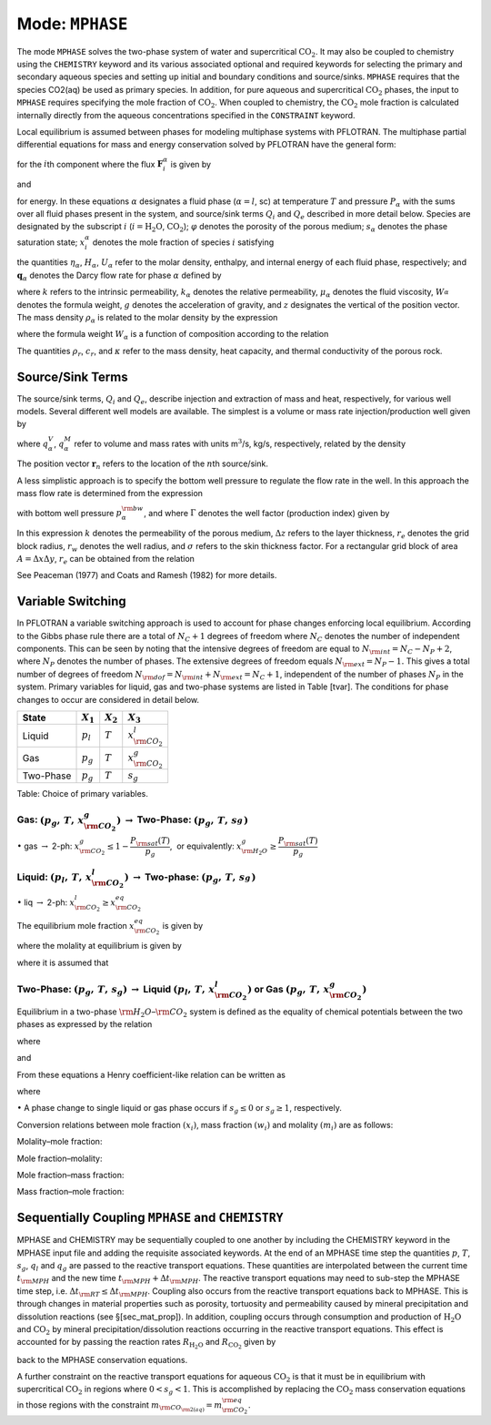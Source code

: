 .. _mode-mphase:

Mode: ``MPHASE``
----------------

The mode ``MPHASE`` solves the two-phase system of water and
supercritical :math:`\mathrm{CO_2}`. It may also be coupled to chemistry
using the ``CHEMISTRY`` keyword and its various associated optional and
required keywords for selecting the primary and secondary aqueous
species and setting up initial and boundary conditions and source/sinks.
``MPHASE`` requires that the species CO2(aq) be used as primary species.
In addition, for pure aqueous and supercritical :math:`\mathrm{CO_2}`
phases, the input to ``MPHASE`` requires specifying the mole fraction of
:math:`\mathrm{CO_2}`. When coupled to chemistry, the
:math:`\mathrm{CO_2}` mole fraction is calculated internally directly
from the aqueous concentrations specified in the ``CONSTRAINT`` keyword.

Local equilibrium is assumed between phases for modeling multiphase
systems with PFLOTRAN. The multiphase partial differential equations for
mass and energy conservation solved by PFLOTRAN have the general form:

.. math::
   :label: mass_conservation_equation
   
   \frac{{{\partial}}}{{{\partial}}t} \bigg(\varphi \sum_{{\alpha}}s_{{\alpha}}^{}\eta_{{\alpha}}^{} x_i^{{\alpha}}\bigg)
   + {\boldsymbol{\nabla}}\cdot\sum_{{\alpha}}{\boldsymbol{F}}_i^{{\alpha}}= Q_{i},

for the :math:`i`\ th component where the flux
:math:`{\boldsymbol{F}}_i^{{\alpha}}` is given by

.. math::
   :label: flux-mphase

   {\boldsymbol{F}}_i^{{\alpha}}= {\boldsymbol{q}}_{{\alpha}}^{}\eta_{{\alpha}}^{} x_i^{{\alpha}}- \varphi s_{{\alpha}}^{} D_{{\alpha}}^{} \eta_{{\alpha}}^{} {\boldsymbol{\nabla}}x_i^{{\alpha}},

and

.. math::
   :label: energy_equation
   
   \frac{{{\partial}}}{{{\partial}}t} \bigg(\varphi \sum_{{\alpha}}s_{{\alpha}}\eta_{{\alpha}}U_{{\alpha}}+ (1-\varphi) \rho_r c_r T\bigg)
   + {\boldsymbol{\nabla}}\cdot\sum_{{\alpha}}\bigg[{\boldsymbol{q}}_{{\alpha}}\eta_{{\alpha}}H_{{\alpha}}- \kappa{\boldsymbol{\nabla}}T\bigg] = Q_{e},

for energy. In these equations :math:`{{\alpha}}` designates a fluid
phase (:math:`{{\alpha}}=l`, sc) at temperature :math:`T` and pressure
:math:`P_{{\alpha}}` with the sums over all fluid phases present in the
system, and source/sink terms :math:`Q_i` and :math:`Q_e` described in
more detail below. Species are designated by the subscript :math:`i`
(:math:`i=\mathrm{H_2O}`, :math:`\mathrm{CO_2}`); :math:`\varphi`
denotes the porosity of the porous medium; :math:`s_{\alpha}` denotes
the phase saturation state; :math:`x_i^{\alpha}` denotes the mole
fraction of species :math:`i` satisfying

.. math::
   :label: sum_i

   \sum_i x_i^\alpha=1,

the quantities :math:`\eta_{{\alpha}}`, :math:`H_{{\alpha}}`,
:math:`U_{{\alpha}}` refer to the molar density, enthalpy, and internal
energy of each fluid phase, respectively; and
:math:`{\boldsymbol{q}}_{{\alpha}}` denotes the Darcy flow rate for
phase :math:`{{\alpha}}` defined by

.. math::
   :label: darcy-mphase

   {\boldsymbol{q}}_{{\alpha}}= -\frac{kk_{{\alpha}}}{\mu_{{\alpha}}} {\boldsymbol{\nabla}}\big(P_{{\alpha}}-\rho_{{\alpha}}g {\boldsymbol{z}}\big),

where :math:`k` refers to the intrinsic permeability,
:math:`k_{{\alpha}}` denotes the relative permeability,
:math:`\mu_{{\alpha}}` denotes the fluid viscosity,
:math:`W_{{\alpha}}^{}` denotes the formula weight, :math:`g` denotes
the acceleration of gravity, and :math:`z` designates the vertical of
the position vector. The mass density :math:`\rho_{{\alpha}}` is related
to the molar density by the expression

.. math::
   :label: mass-density-mphase

   \rho_{{\alpha}}= W_{{\alpha}}\eta_{{\alpha}},

where the formula weight :math:`W_{{\alpha}}` is a function of
composition according to the relation

.. math::
   :label: formula-weight-mphase

   W_{{\alpha}}= \frac{\rho_{{\alpha}}}{\eta_{{\alpha}}} = \sum_i W_i^{} x_i^{{\alpha}}.

The quantities :math:`\rho_r`, :math:`c_r`, and :math:`\kappa` refer to
the mass density, heat capacity, and thermal conductivity of the porous
rock.

Source/Sink Terms
~~~~~~~~~~~~~~~~~

The source/sink terms, :math:`Q_i` and :math:`Q_e`, describe injection
and extraction of mass and heat, respectively, for various well models.
Several different well models are available. The simplest is a volume or
mass rate injection/production well given by

.. math::
   :label: source-sink-mphase

   Q_i &= \sum_n\sum_{{\alpha}}q_{{\alpha}}^V \eta_{{\alpha}}x_i^{{\alpha}}\delta({\boldsymbol{r}}-{\boldsymbol{r}}_{n}),\\
       &= \sum_n\sum_{{\alpha}}\frac{\eta_{{\alpha}}}{\rho_{{\alpha}}} q_{{\alpha}}^M x_i^{{\alpha}}\delta({\boldsymbol{r}}-{\boldsymbol{r}}_{n}),\\
       &= \sum_n\sum_{{\alpha}}W_{{\alpha}}^{-1} q_{{\alpha}}^M x_i^{{\alpha}}\delta({\boldsymbol{r}}-{\boldsymbol{r}}_{n}),

where :math:`q_{{\alpha}}^V`, :math:`q_{{\alpha}}^M` refer to volume and
mass rates with units m\ :math:`^3`/s, kg/s, respectively, related by
the density

.. math::
   :label: vol-mass-rates-mphase
   
   q_{{\alpha}}^M = \rho_{{\alpha}}q_{{\alpha}}^V.

The position vector :math:`{\boldsymbol{r}}_{n}` refers to the location
of the :math:`n`\ th source/sink.

A less simplistic approach is to specify the bottom well pressure to
regulate the flow rate in the well. In this approach the mass flow rate
is determined from the expression

.. math::
   :label: mass-flow-mphase
   
   q_{{\alpha}}^M = \Gamma \rho_{{\alpha}}\frac{k_{{\alpha}}}{\mu_{{\alpha}}} \big(p_{{\alpha}}-p_{{\alpha}}^{\rm bw}\big),

with bottom well pressure :math:`p_{{\alpha}}^{\rm bw}`, and where
:math:`\Gamma` denotes the well factor (production index) given by

.. math::
   :label: well-factor-mphase
   
   \Gamma = \frac{2\pi k \Delta z}{\ln\big(r_e/r_w\big) +  \sigma -1/2}.

In this expression :math:`k` denotes the permeability of the porous
medium, :math:`\Delta z` refers to the layer thickness, :math:`r_e`
denotes the grid block radius, :math:`r_w` denotes the well radius, and
:math:`\sigma` refers to the skin thickness factor. For a rectangular
grid block of area :math:`A=\Delta x \Delta y`, :math:`r_e` can be
obtained from the relation

.. math::
   :label: re-mphase

   r_e = \sqrt{A/\pi}.

See Peaceman (1977) and Coats and Ramesh (1982) for more details.

Variable Switching
~~~~~~~~~~~~~~~~~~

In PFLOTRAN a variable switching approach is used to account for phase
changes enforcing local equilibrium. According to the Gibbs phase rule
there are a total of :math:`N_C+1` degrees of freedom where :math:`N_C`
denotes the number of independent components. This can be seen by noting
that the intensive degrees of freedom are equal to
:math:`N_{\rm int}=N_C - N_P +2`, where :math:`N_P` denotes the number
of phases. The extensive degrees of freedom equals
:math:`N_{\rm ext}=N_P-1.` This gives a total number of degrees of
freedom :math:`N_{\rm dof}=N_{\rm int}+N_{\rm ext}=N_C+1`, independent
of the number of phases :math:`N_P` in the system. Primary variables for
liquid, gas and two-phase systems are listed in Table [tvar]. The
conditions for phase changes to occur are considered in detail below.

+-------------+---------------+---------------+----------------------------+
| State       | :math:`X_1`   | :math:`X_2`   | :math:`X_3`                |
+=============+===============+===============+============================+
| Liquid      | :math:`p_l`   | :math:`T`     | :math:`x_{{\rm CO_2}}^l`   |
+-------------+---------------+---------------+----------------------------+
| Gas         | :math:`p_g`   | :math:`T`     | :math:`x_{{\rm CO_2}}^g`   |
+-------------+---------------+---------------+----------------------------+
| Two-Phase   | :math:`p_g`   | :math:`T`     | :math:`s_g`                |
+-------------+---------------+---------------+----------------------------+

Table: Choice of primary variables.

Gas: :math:`(p_g,\,T,\,x_{{\rm CO_2}}^g)` :math:`\rightarrow` Two-Phase: :math:`(p_g,\,T,\,s_g^{})`
^^^^^^^^^^^^^^^^^^^^^^^^^^^^^^^^^^^^^^^^^^^^^^^^^^^^^^^^^^^^^^^^^^^^^^^^^^^^^^^^^^^^^^^^^^^^^^^^^^^

 

:math:`\bullet` gas :math:`\rightarrow` 2-ph:
:math:`x_{{\rm CO_2}}^g \leq 1-\dfrac{P_{\rm sat}(T)}{p_g}`,  or
equivalently: :math:`x_{{\rm H_2O}}^g \geq \dfrac{P_{\rm sat}(T)}{p_g}`

Liquid: :math:`(p_l,\,T,\,x_{{\rm CO_2}}^l)` :math:`\rightarrow` Two-phase: :math:`(p_g,\,T,\,s_g^{})`
^^^^^^^^^^^^^^^^^^^^^^^^^^^^^^^^^^^^^^^^^^^^^^^^^^^^^^^^^^^^^^^^^^^^^^^^^^^^^^^^^^^^^^^^^^^^^^^^^^^^^^

 

:math:`\bullet` liq :math:`\rightarrow` 2-ph:
:math:`x_{{\rm CO_2}}^l \geq x_{{\rm CO_2}}^{eq}`

The equilibrium mole fraction :math:`x_{{\rm CO_2}}^{eq}` is given by

.. math::
   :label: eq-mole-frac-mphase
   
   x_{{\rm CO_2}}^{eq} = \frac{m_{{\rm CO_2}}}{W_{{\rm H_2O}}^{-1} + m_{{\rm CO_2}}+  \sum_{l\ne {{\rm H_2O}},\,{{\rm CO_2}}} m_l},

where the molality at equilibrium is given by

.. math::
   :label: eq-molality-mphase
   
   m_{{\rm CO_2}}^{eq} = \left(1-\dfrac{P_{\rm sat}(T)}{p}\right)\frac{\phi_{{\rm CO_2}}p}{K_{{\rm CO_2}}\gamma_{{\rm CO_2}}},

where it is assumed that

.. math::
   :label: y-mphase
   
   y_{{\rm CO_2}}^{} = 1-\dfrac{P_{\rm sat}(T)}{p}.

Two-Phase: :math:`(p_g,\,T,\,s_g)` :math:`\rightarrow` Liquid :math:`(p_l,\,T,\,x_{{\rm CO_2}}^l)` or Gas :math:`(p_g,\,T,\,x_{{\rm CO_2}}^g)`
^^^^^^^^^^^^^^^^^^^^^^^^^^^^^^^^^^^^^^^^^^^^^^^^^^^^^^^^^^^^^^^^^^^^^^^^^^^^^^^^^^^^^^^^^^^^^^^^^^^^^^^^^^^^^^^^^^^^^^^^^^^^^^^^^^^^^^^^^^^^^^

Equilibrium in a two-phase :math:`{{\rm H_2O}}`–:math:`{{\rm CO_2}}`
system is defined as the equality of chemical potentials between the two
phases as expressed by the relation

.. math::
   :label: chem-pot-mphase
   
   f_{{\rm CO_2}}^{} = y_{{\rm CO_2}}^{}\phi_{{\rm CO_2}}^{} p_g^{} = K_{{\rm CO_2}}^{} \big(\gamma_{{\rm CO_2}}^{} m_{{\rm CO_2}}^{}\big),

where

.. math::
   :label: y2-mphase
   
   y_{{\rm CO_2}}^{} = x_{{\rm CO_2}}^g,

.. math::
   :label: x-mphase
   
   x_{{\rm H_2O}}^g = \frac{P_{\rm sat}(T)}{p_g},

and

.. math::
   :label: y3-mphase
   
   y_{{\rm CO_2}}^{} = 1-x_{{\rm H_2O}}^g = 1-\frac{P_{\rm sat}(T)}{p_g}.

From these equations a Henry coefficient-like relation can be written as

.. math::
   :label: y4-mphase
   
   y_{{\rm CO_2}}^{} = \widetilde K_{{\rm CO_2}}^{} x_{{\rm CO_2}}^{},

where

.. math::
   :label: x2-mphase
   
   x_{{\rm CO_2}}^{} = x_{{\rm CO_2}}^l,

.. math::
   :label: K-mphase
   
   \widetilde K_{{\rm CO_2}}^{} = \frac{\gamma_{{\rm CO_2}}^{} K_{{\rm CO_2}}^{}}{\phi_{{\rm CO_2}}^{} p_g}\frac{m_{{\rm CO_2}}}{x_{{\rm CO_2}}}.

:math:`\bullet` A phase change to single liquid or gas phase occurs if
:math:`s_g \leq 0` or :math:`s_g\geq 1`, respectively.

Conversion relations between mole fraction :math:`(x_i)`, mass fraction
:math:`(w_i)` and molality :math:`(m_i)` are as follows:

Molality–mole fraction:

.. math::
   :label: molal-mol-mphase
   
   m_i = \frac{n_i}{M_{{\rm H_2O}}} = \frac{n_i}{W_{{\rm H_2O}}n_{{\rm H_2O}}} = \frac{x_i}{W_{{\rm H_2O}}x_{{\rm H_2O}}} = \frac{x_i}{W_{{\rm H_2O}}\big(1-\sum_{l\ne{{\rm H_2O}}} x_l\big)}

Mole fraction–molality:

.. math::
   :label: mol-molal-mphase
   
   x_i = \frac{n_i}{N} = \frac{n_i}{M_{{\rm H_2O}}}\frac{M_{{\rm H_2O}}}{N} = \frac{m_i}{\sum m_l} = \frac{W_{{\rm H_2O}}m_i}{1+W_{{\rm H_2O}}\sum_{l\ne{{\rm H_2O}}} m_l}

Mole fraction–mass fraction:

.. math::
   :label: mol-mass-mphase
   
   x_i = \frac{n_i}{N} = \frac{W_i^{-1} W_i n_i}{\sum W_l^{-1} W_l n_l} = \frac{W_i^{-1} w_i}{\sum W_l^{-1} w_l}

Mass fraction–mole fraction:

.. math::
   :label: mass-mol-mphase
   
   w_i = \frac{M_i}{M} = \frac{W_i n_i}{\sum W_l n_l} = \frac{W_i x_i}{\sum W_l x_l}

Sequentially Coupling ``MPHASE`` and ``CHEMISTRY``
~~~~~~~~~~~~~~~~~~~~~~~~~~~~~~~~~~~~~~~~~~~~~~~~~~

MPHASE and CHEMISTRY may be sequentially coupled to one another by
including the CHEMISTRY keyword in the MPHASE input file and adding the
requisite associated keywords. At the end of an MPHASE time step the
quantities :math:`p`, :math:`T`, :math:`s_g`, :math:`q_l` and
:math:`q_g` are passed to the reactive transport equations. These
quantities are interpolated between the current time :math:`t_{\rm MPH}`
and the new time :math:`t_{\rm MPH}+\Delta t_{\rm MPH}`. The reactive
transport equations may need to sub-step the MPHASE time step, i.e.
:math:`\Delta t_{\rm RT} \leq \Delta t_{\rm MPH}`. Coupling also occurs
from the reactive transport equations back to MPHASE. This is through
changes in material properties such as porosity, tortuosity and
permeability caused by mineral precipitation and dissolution reactions
(see §[sec\_mat\_prop]). In addition, coupling occurs through
consumption and production of :math:`\mathrm{H_2O}` and
:math:`\mathrm{CO_2}` by mineral precipitation/dissolution reactions
occurring in the reactive transport equations. This effect is accounted
for by passing the reaction rates :math:`R_{\mathrm{H_2O}}` and
:math:`R_{\mathrm{CO_2}}` given by

.. math::
   :label: Rj-mphase
   
   R_j = -\sum_m\nu_{jm}I_m,
   
back to the MPHASE conservation equations.

A further constraint on the reactive transport equations for aqueous
:math:`\mathrm{CO_2}` is that it must be in equilibrium with
supercritical :math:`\mathrm{CO_2}` in regions where :math:`0< s_g <1`.
This is accomplished by replacing the :math:`\mathrm{CO_2}` mass
conservation equations in those regions with the constraint
:math:`m_{\rm CO_{\rm 2(aq)}} = m_{\rm CO_2}^{\rm eq}`.